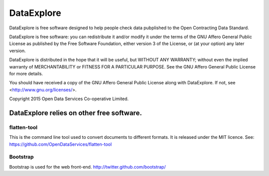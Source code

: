DataExplore
============

DataExplore is free software designed to help people check data 
pubplished to the Open Contracting Data Standard.
  
DataExplore is free software: you can redistribute it and/or modify
it under the terms of the GNU Affero General Public License as published by
the Free Software Foundation, either version 3 of the License, or
(at your option) any later version.

DataExplore is distributed in the hope that it will be useful,
but WITHOUT ANY WARRANTY; without even the implied warranty of
MERCHANTABILITY or FITNESS FOR A PARTICULAR PURPOSE.  See the
GNU Affero General Public License for more details.

You should have received a copy of the GNU Affero General Public License
along with DataExplore.  If not, see <http://www.gnu.org/licenses/>.

Copyright 2015 Open Data Services Co-operative Limited.

DataExplore relies on other free software.
++++++++++++++++++++++++++++++++++++++++++

flatten-tool
------------

This is the command line tool used to convert documents to different
formats. It is released under the MIT licence.
See: https://github.com/OpenDataServices/flatten-tool

Bootstrap
---------

Bootstrap is used for the web front-end.
http://twitter.github.com/bootstrap/



